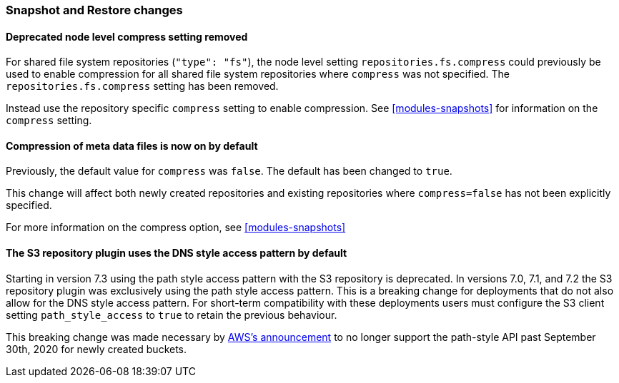 [float]
[[breaking_80_snapshots_changes]]
=== Snapshot and Restore changes

//NOTE: The notable-breaking-changes tagged regions are re-used in the
//Installation and Upgrade Guide

//tag::notable-breaking-changes[]

// end::notable-breaking-changes[]

[float]
==== Deprecated node level compress setting removed

For shared file system repositories (`"type": "fs"`), the node level setting `repositories.fs.compress` could
previously be used to enable compression for all shared file system repositories where `compress` was not specified.
The `repositories.fs.compress` setting has been removed.

Instead use the repository specific `compress` setting to enable compression. See <<modules-snapshots>> for information
on the `compress` setting.

[float]
==== Compression of meta data files is now on by default

Previously, the default value for `compress` was `false`. The default has been changed to `true`.

This change will affect both newly created repositories and existing repositories where `compress=false` has not been
explicitly specified.

For more information on the compress option, see <<modules-snapshots>>

[float]
==== The S3 repository plugin uses the DNS style access pattern by default

Starting in version 7.3 using the path style access pattern with the S3 repository is deprecated.
In versions 7.0, 7.1, and 7.2 the S3 repository plugin was exclusively using the path style access pattern. This is a breaking
change for deployments that do not also allow for the DNS style access pattern. For short-term compatibility with these deployments users
must configure the S3 client setting `path_style_access` to `true` to retain the previous behaviour.

This breaking change was made necessary by
https://aws.amazon.com/blogs/aws/amazon-s3-path-deprecation-plan-the-rest-of-the-story[AWS's announcement] to no longer support
the path-style API past September 30th, 2020 for newly created buckets.
